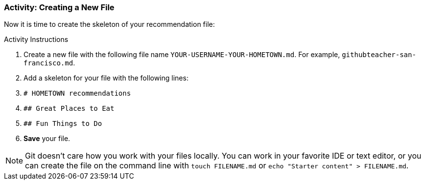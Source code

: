 ### Activity: Creating a New File

Now it is time to create the skeleton of your recommendation file:

.Activity Instructions
. Create a new file with the following file name `YOUR-USERNAME-YOUR-HOMETOWN.md`. For example, `githubteacher-san-francisco.md`.
. Add a skeleton for your file with the following lines:
. `# HOMETOWN recommendations`
. `## Great Places to Eat`
. `## Fun Things to Do`
. *Save* your file.

[NOTE]
====
Git doesn't care how you work with your files locally. You can work in your favorite IDE or text editor, or you can create the file on the command line with `touch FILENAME.md` or `echo "Starter content" > FILENAME.md`.
====
